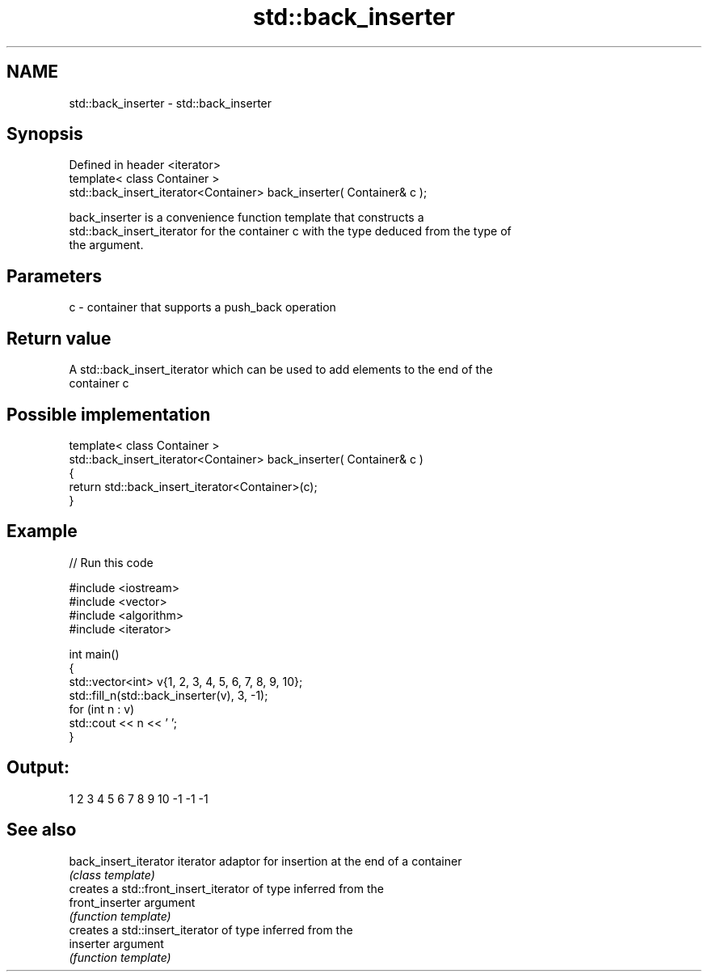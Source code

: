 .TH std::back_inserter 3 "2018.03.28" "http://cppreference.com" "C++ Standard Libary"
.SH NAME
std::back_inserter \- std::back_inserter

.SH Synopsis
   Defined in header <iterator>
   template< class Container >
   std::back_insert_iterator<Container> back_inserter( Container& c );

   back_inserter is a convenience function template that constructs a
   std::back_insert_iterator for the container c with the type deduced from the type of
   the argument.

.SH Parameters

   c - container that supports a push_back operation

.SH Return value

   A std::back_insert_iterator which can be used to add elements to the end of the
   container c

.SH Possible implementation

   template< class Container >
   std::back_insert_iterator<Container> back_inserter( Container& c )
   {
       return std::back_insert_iterator<Container>(c);
   }

.SH Example

   
// Run this code

 #include <iostream>
 #include <vector>
 #include <algorithm>
 #include <iterator>
  
 int main()
 {
     std::vector<int> v{1, 2, 3, 4, 5, 6, 7, 8, 9, 10};
     std::fill_n(std::back_inserter(v), 3, -1);
     for (int n : v)
         std::cout << n << ' ';
 }

.SH Output:

 1 2 3 4 5 6 7 8 9 10 -1 -1 -1

.SH See also

   back_insert_iterator iterator adaptor for insertion at the end of a container
                        \fI(class template)\fP 
                        creates a std::front_insert_iterator of type inferred from the
   front_inserter       argument
                        \fI(function template)\fP 
                        creates a std::insert_iterator of type inferred from the
   inserter             argument
                        \fI(function template)\fP 
